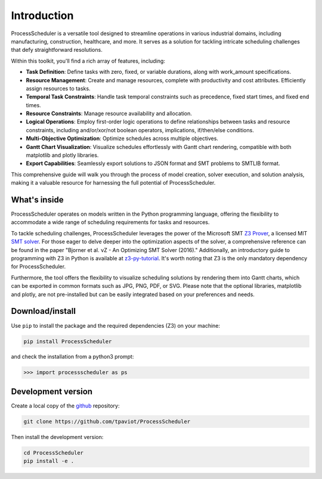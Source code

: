 ************
Introduction
************

ProcessScheduler is a versatile tool designed to streamline operations in various industrial domains, including manufacturing, construction, healthcare, and more. It serves as a solution for tackling intricate scheduling challenges that defy straightforward resolutions.

Within this toolkit, you'll find a rich array of features, including:

- **Task Definition**: Define tasks with zero, fixed, or variable durations, along with work_amount specifications.

- **Resource Management**: Create and manage resources, complete with productivity and cost attributes. Efficiently assign resources to tasks.

- **Temporal Task Constraints**: Handle task temporal constraints such as precedence, fixed start times, and fixed end times.

- **Resource Constraints**: Manage resource availability and allocation.

- **Logical Operations**: Employ first-order logic operations to define relationships between tasks and resource constraints, including and/or/xor/not boolean operators, implications, if/then/else conditions.

- **Multi-Objective Optimization**: Optimize schedules across multiple objectives.

- **Gantt Chart Visualization**: Visualize schedules effortlessly with Gantt chart rendering, compatible with both matplotlib and plotly libraries.

- **Export Capabilities**: Seamlessly export solutions to JSON format and SMT problems to SMTLIB format.

This comprehensive guide will walk you through the process of model creation, solver execution, and solution analysis, making it a valuable resource for harnessing the full potential of ProcessScheduler.

What's inside
=============
ProcessScheduler operates on models written in the Python programming language, offering the flexibility to accommodate a wide range of scheduling requirements for tasks and resources.

To tackle scheduling challenges, ProcessScheduler leverages the power of the Microsoft SMT `Z3 Prover <https://github.com/Z3Prover/z3>`_, a licensed MIT `SMT solver <https://en.wikipedia.org/wiki/Satisfiability_modulo_theories>`_. For those eager to delve deeper into the optimization aspects of the solver, a comprehensive reference can be found in the paper "Bjorner et al. νZ - An Optimizing SMT Solver (2016)." Additionally, an introductory guide to programming with Z3 in Python is available at `z3-py-tutorial <https://ericpony.github.io/z3py-tutorial/guide-examples.htm>`_. It's worth noting that Z3 is the only mandatory dependency for ProcessScheduler.

Furthermore, the tool offers the flexibility to visualize scheduling solutions by rendering them into Gantt charts, which can be exported in common formats such as JPG, PNG, PDF, or SVG. Please note that the optional libraries, matplotlib and plotly, are not pre-installed but can be easily integrated based on your preferences and needs.

Download/install
================
Use ``pip`` to install the package and the required dependencies (Z3) on your machine:

.. code-block:: bash

    pip install ProcessScheduler

and check the installation from a python3 prompt:

.. code-block:: bash

    >>> import processscheduler as ps

Development version
===================
Create a local copy of the `github <https://github.com/tpaviot/ProcessScheduler>`_ repository:

.. code-block:: bash

    git clone https://github.com/tpaviot/ProcessScheduler

Then install the development version:

.. code-block:: bash

    cd ProcessScheduler
    pip install -e .
